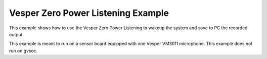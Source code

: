 *****
Vesper Zero Power Listening Example
*****

This example shows how to use the Vesper Zero Power Listening to wakeup the system and save to PC the recorded output.

This example is meant to run on a sensor board equipped with one Vesper VM3011 microphone. This example does not run on gvsoc.

